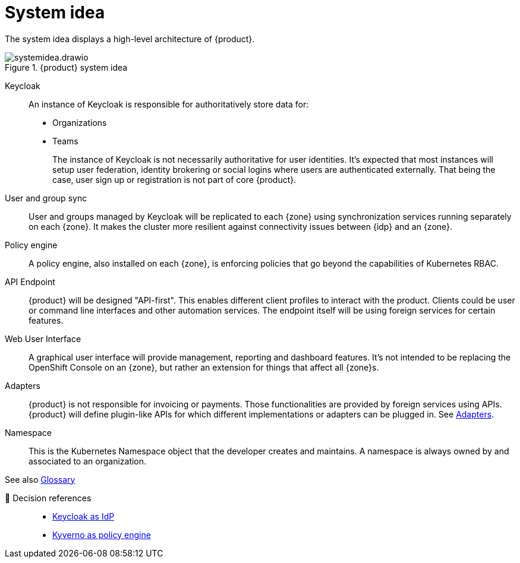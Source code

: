 = System idea

The system idea displays a high-level architecture of {product}.

.{product} system idea
image::system/systemidea.drawio.svg[]

Keycloak::
An instance of Keycloak is responsible for authoritatively store data for:
+
* Organizations
* Teams
+
The instance of Keycloak is not necessarily authoritative for user identities.
It's expected that most instances will setup user federation, identity brokering or social logins where users are authenticated externally.
That being the case, user sign up or registration is not part of core {product}.

User and group sync::
User and groups managed by Keycloak will be replicated to each {zone} using synchronization services running separately on each {zone}.
It makes the cluster more resilient against connectivity issues between {idp} and an {zone}.

Policy engine::
A policy engine, also installed on each {zone}, is enforcing policies that go beyond the capabilities of Kubernetes RBAC.

API Endpoint::
{product} will be designed "API-first".
This enables different client profiles to interact with the product.
Clients could be user or command line interfaces and other automation services.
The endpoint itself will be using foreign services for certain features.

Web User Interface::
A graphical user interface will provide management, reporting and dashboard features.
It's not intended to be replacing the OpenShift Console on an {zone}, but rather an extension for things that affect all {zone}s.

Adapters::
{product} is not responsible for invoicing or payments.
Those functionalities are provided by foreign services using APIs.
{product} will define plugin-like APIs for which different implementations or adapters can be plugged in.
See xref:explanation/system/details-adapters.adoc[Adapters].

Namespace::
This is the Kubernetes Namespace object that the developer creates and maintains.
A namespace is always owned by and associated to an organization.

// TODO: define better name for control plane

See also xref:references/glossary.adoc[Glossary]

🔗 Decision references::
* xref:explanation/decisions/keycloak.adoc[Keycloak as IdP]
* xref:explanation/decisions/kyverno-policy.adoc[Kyverno as policy engine]
